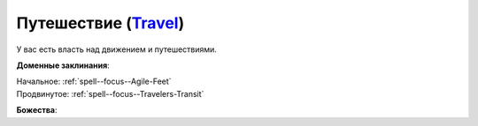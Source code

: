 .. title:: Домен путешествия (Travel Domain)

.. rst-class:: domain
.. _Domain--Travel:

Путешествие (`Travel <https://2e.aonprd.com/Domains.aspx?ID=30>`_)
=============================================================================================================

У вас есть власть над движением и путешествиями.

**Доменные заклинания**:

| Начальное: :ref:`spell--focus--Agile-Feet`
| Продвинутое: :ref:`spell--focus--Travelers-Transit`


**Божества**:

.. hlist::
	:columns: 2

	* :doc:`/lost_omens/Deity/Core/Abadar`
	* :doc:`/lost_omens/Deity/Core/Desna`
	* :doc:`/lost_omens/Deity/Core/Gozreh`
	* :doc:`/lost_omens/Deity/Other/Gruhastha`
	* :doc:`/lost_omens/Deity/Other/Hei-Feng`
	* :doc:`/lost_omens/Deity/Other/Nocticula`
	* :doc:`/lost_omens/Deity/Archdevil/Barbatos`
	* :doc:`/lost_omens/Deity/Eldest/Count-Ranalc`
	* :doc:`/lost_omens/Deity/Eldest/Ng`
	* :doc:`/lost_omens/Deity/Elemental-Lord/Kelizandri`
	* :doc:`/lost_omens/Deity/Elemental-Lord/Ranginori`
	* :doc:`/lost_omens/Deity/Empyreal-Lord/Ylimancha`
	* :doc:`/lost_omens/Deity/Empyreal-Lord/Jaidz`
	* :doc:`/lost_omens/Deity/Monitor-Demigod/Barzahk`
	* :doc:`/lost_omens/Deity/Outer-God-and-Great-Old-One/Yog-Sothoth`
